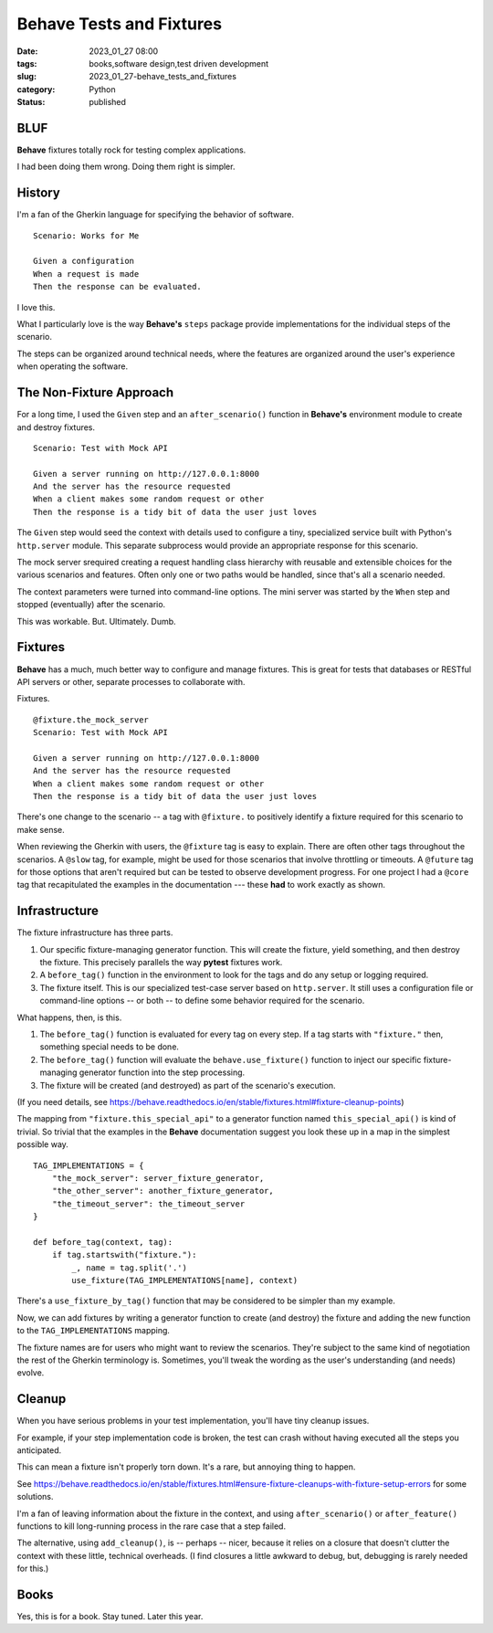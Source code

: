 Behave Tests and Fixtures
#################################

:date: 2023_01_27 08:00
:tags: books,software design,test driven development
:slug: 2023_01_27-behave_tests_and_fixtures
:category: Python
:status: published

BLUF
-----

**Behave** fixtures totally rock for testing
complex applications.

I had been doing them wrong. Doing them right is simpler.

History
--------

I'm a fan of the Gherkin language for specifying
the behavior of software.

::

    Scenario: Works for Me

    Given a configuration
    When a request is made
    Then the response can be evaluated.

I love this.

What I particularly love is the way **Behave's** ``steps`` package
provide implementations for the individual steps of the scenario.

The steps can be organized around technical needs,
where the features are organized around the user's experience
when operating the software.

The Non-Fixture Approach
-------------------------

For a long time, I used the ``Given`` step and an ``after_scenario()``
function in **Behave's** environment module to create and destroy fixtures.

::

    Scenario: Test with Mock API

    Given a server running on http://127.0.0.1:8000
    And the server has the resource requested
    When a client makes some random request or other
    Then the response is a tidy bit of data the user just loves

The ``Given`` step would seed the context with details used
to configure a tiny, specialized service built with
Python's ``http.server`` module. This separate subprocess would provide
an appropriate response for this scenario.

The mock server srequired creating a request handling class hierarchy
with reusable and extensible choices for the
various scenarios and features.
Often only one or two paths would be handled, since that's all
a scenario needed.

The context parameters were turned into command-line options.
The mini server was started by the ``When`` step and stopped
(eventually) after the scenario.

This was workable. But. Ultimately. Dumb.

Fixtures
---------

**Behave** has a much, much better way to configure
and manage fixtures. This is great for tests that
databases or RESTful API servers or other, separate processes
to collaborate with.

Fixtures.

::

    @fixture.the_mock_server
    Scenario: Test with Mock API

    Given a server running on http://127.0.0.1:8000
    And the server has the resource requested
    When a client makes some random request or other
    Then the response is a tidy bit of data the user just loves

There's one change to the scenario -- a tag with ``@fixture.`` to positively identify
a fixture required for this scenario to make sense.

When reviewing the Gherkin with users, the ``@fixture`` tag
is easy to explain. There are often other tags throughout
the scenarios. A ``@slow`` tag, for example, might be used for those
scenarios that involve throttling or timeouts. A ``@future`` tag
for those options that aren't required but can be tested
to observe development progress. For one project I had a ``@core`` tag
that recapitulated the examples in the documentation --- these **had** to work
exactly as shown.

Infrastructure
--------------

The fixture infrastructure has three parts.

1.  Our specific fixture-managing generator function. This will create the fixture, yield something, and then destroy the fixture. This precisely parallels the way **pytest** fixtures work.

2.  A ``before_tag()`` function in the environment to look for the tags and do any setup or logging required.

3.  The fixture itself. This is our specialized test-case server based on ``http.server``. It still uses a configuration file or command-line options -- or both -- to define some behavior required for the scenario.

What happens, then, is this.

1.  The ``before_tag()`` function is evaluated for every tag on every step.
    If a tag starts with ``"fixture."`` then, something special needs to be done.

2.  The ``before_tag()`` function will evaluate the ``behave.use_fixture()`` function to inject
    our specific fixture-managing generator function into the step processing.

3. The fixture will be created (and destroyed) as part of the scenario's execution.

(If you need details, see https://behave.readthedocs.io/en/stable/fixtures.html#fixture-cleanup-points)

The mapping from ``"fixture.this_special_api"`` to
a generator function named ``this_special_api()`` is kind
of trivial. So trivial that the examples in the **Behave**
documentation suggest you look these up in a map in
the simplest possible way.

::

    TAG_IMPLEMENTATIONS = {
        "the_mock_server": server_fixture_generator,
        "the_other_server": another_fixture_generator,
        "the_timeout_server": the_timeout_server
    }

    def before_tag(context, tag):
        if tag.startswith("fixture."):
            _, name = tag.split('.')
            use_fixture(TAG_IMPLEMENTATIONS[name], context)

There's a ``use_fixture_by_tag()`` function that may be considered to be simpler
than my example.

Now, we can add fixtures by writing a generator
function to create (and destroy) the fixture
and adding the new function to the ``TAG_IMPLEMENTATIONS`` mapping.

The fixture names are for users who might want to review
the scenarios. They're subject to the same kind of negotiation
the rest of the Gherkin terminology is. Sometimes, you'll
tweak the wording as the user's understanding (and needs)
evolve.

Cleanup
--------

When you have serious problems in your test implementation,
you'll have tiny cleanup issues.

For example, if your step implementation code is broken,
the test can crash without having executed all
the steps you anticipated.

This can mean a fixture isn't properly torn down.
It's a rare, but annoying thing to happen.

See https://behave.readthedocs.io/en/stable/fixtures.html#ensure-fixture-cleanups-with-fixture-setup-errors for
some solutions.

I'm a fan of leaving information about the fixture in the context,
and using ``after_scenario()`` or ``after_feature()`` functions
to kill long-running process in the rare case that a step failed.

The alternative, using ``add_cleanup()``, is -- perhaps -- nicer,
because it relies on a closure that doesn't clutter the
context with these little, technical overheads. (I find closures
a little awkward to debug, but, debugging is rarely needed
for this.)

Books
-----

Yes, this is for a book.
Stay tuned. Later this year.
